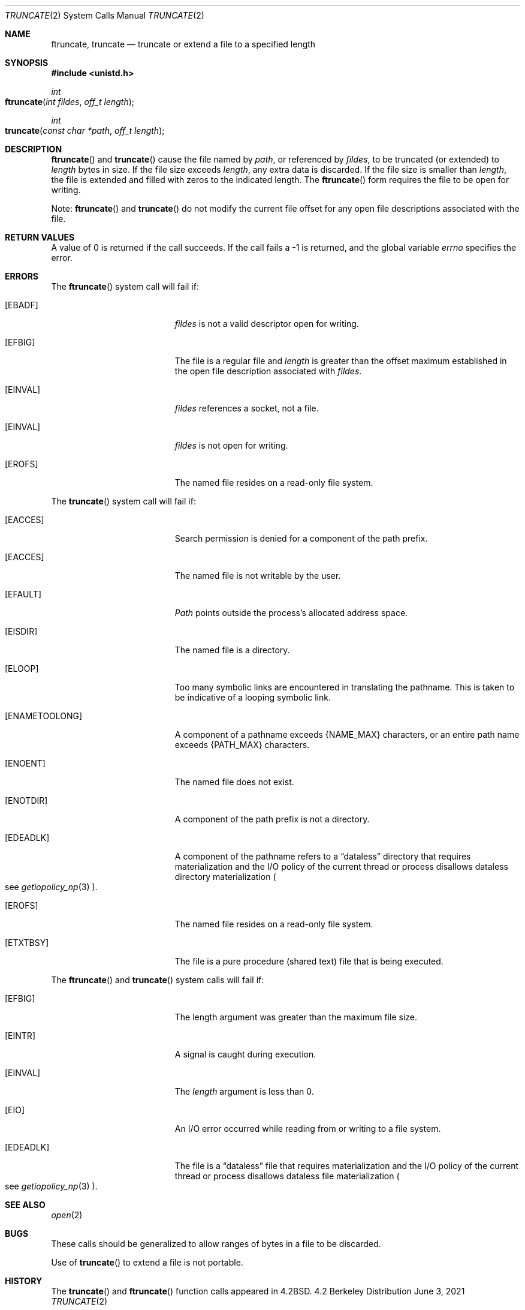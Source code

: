 .\"	$NetBSD: truncate.2,v 1.7 1995/02/27 12:39:00 cgd Exp $
.\"
.\" Copyright (c) 1983, 1991, 1993
.\"	The Regents of the University of California.  All rights reserved.
.\"
.\" Redistribution and use in source and binary forms, with or without
.\" modification, are permitted provided that the following conditions
.\" are met:
.\" 1. Redistributions of source code must retain the above copyright
.\"    notice, this list of conditions and the following disclaimer.
.\" 2. Redistributions in binary form must reproduce the above copyright
.\"    notice, this list of conditions and the following disclaimer in the
.\"    documentation and/or other materials provided with the distribution.
.\" 3. All advertising materials mentioning features or use of this software
.\"    must display the following acknowledgement:
.\"	This product includes software developed by the University of
.\"	California, Berkeley and its contributors.
.\" 4. Neither the name of the University nor the names of its contributors
.\"    may be used to endorse or promote products derived from this software
.\"    without specific prior written permission.
.\"
.\" THIS SOFTWARE IS PROVIDED BY THE REGENTS AND CONTRIBUTORS ``AS IS'' AND
.\" ANY EXPRESS OR IMPLIED WARRANTIES, INCLUDING, BUT NOT LIMITED TO, THE
.\" IMPLIED WARRANTIES OF MERCHANTABILITY AND FITNESS FOR A PARTICULAR PURPOSE
.\" ARE DISCLAIMED.  IN NO EVENT SHALL THE REGENTS OR CONTRIBUTORS BE LIABLE
.\" FOR ANY DIRECT, INDIRECT, INCIDENTAL, SPECIAL, EXEMPLARY, OR CONSEQUENTIAL
.\" DAMAGES (INCLUDING, BUT NOT LIMITED TO, PROCUREMENT OF SUBSTITUTE GOODS
.\" OR SERVICES; LOSS OF USE, DATA, OR PROFITS; OR BUSINESS INTERRUPTION)
.\" HOWEVER CAUSED AND ON ANY THEORY OF LIABILITY, WHETHER IN CONTRACT, STRICT
.\" LIABILITY, OR TORT (INCLUDING NEGLIGENCE OR OTHERWISE) ARISING IN ANY WAY
.\" OUT OF THE USE OF THIS SOFTWARE, EVEN IF ADVISED OF THE POSSIBILITY OF
.\" SUCH DAMAGE.
.\"
.\"     @(#)truncate.2	8.1 (Berkeley) 6/4/93
.\"
.Dd June 3, 2021
.Dt TRUNCATE 2
.Os BSD 4.2
.Sh NAME
.Nm ftruncate ,
.Nm truncate
.Nd truncate or extend a file to a specified length
.Sh SYNOPSIS
.Fd #include <unistd.h>
.Ft int
.Fo ftruncate
.Fa "int fildes"
.Fa "off_t length"
.Fc
.Ft int
.Fo truncate
.Fa "const char *path"
.Fa "off_t length"
.Fc
.Sh DESCRIPTION
.Fn ftruncate
and
.Fn truncate
cause the file named by
.Fa path ,
or referenced by
.Fa fildes ,
to be truncated (or extended) to
.Fa length
bytes in size. If the file size exceeds 
.Fa length ,
any extra data is discarded. If the file size is smaller than 
.Fa length , 
the file is extended and filled with zeros to the indicated length.
The
.Fn ftruncate
form requires the file to be open for writing.
.Pp
Note: 
.Fn ftruncate 
and
.Fn truncate
do not modify the current file offset for any open file descriptions associated with the file.
.Sh RETURN VALUES
A value of 0 is returned if the call succeeds.  If the call
fails a -1 is returned, and the global variable
.Va errno
specifies the error.
.Sh ERRORS
.Pp
The
.Fn ftruncate
system call will fail if:
.Bl -tag -width Er
.\" ===========
.It Bq Er EBADF
.Fa fildes
is not a valid descriptor open for writing.
.\" ===========
.It Bq Er EFBIG
The file is a regular file and
.Fa length
is greater than the offset maximum established
in the open file description associated with
.Fa fildes .
.\" ===========
.It Bq Er EINVAL
.Fa fildes
references a socket, not a file.
.\" ===========
.It Bq Er EINVAL
.Fa fildes
is not open for writing.
.\" ===========
.It Bq Er EROFS
The named file resides on a read-only file system.
.El
.Pp
The
.Fn truncate
system call will fail if:
.Bl -tag -width Er
.\" ===========
.It Bq Er EACCES
Search permission is denied for a component of the path prefix.
.\" ===========
.It Bq Er EACCES
The named file is not writable by the user.
.\" ===========
.It Bq Er EFAULT
.Fa Path
points outside the process's allocated address space.
.\" ===========
.It Bq Er EISDIR
The named file is a directory.
.\" ===========
.It Bq Er ELOOP
Too many symbolic links are encountered in translating the pathname.
This is taken to be indicative of a looping symbolic link.
.\" ===========
.It Bq Er ENAMETOOLONG
A component of a pathname exceeds
.Dv {NAME_MAX}
characters, or an entire path name exceeds 
.Dv {PATH_MAX}
characters.
.\" ===========
.It Bq Er ENOENT
The named file does not exist.
.\" ===========
.It Bq Er ENOTDIR
A component of the path prefix is not a directory.
.\" ===========
.It Bq Er EDEADLK
A component of the pathname refers to a
.Dq dataless
directory that requires materialization and the I/O policy of the current
thread or process disallows dataless directory materialization
.Po see
.Xr getiopolicy_np 3
.Pc .
.\" ===========
.It Bq Er EROFS
The named file resides on a read-only file system.
.\" ===========
.It Bq Er ETXTBSY
The file is a pure procedure (shared text) file that is being executed.
.El
.Pp
The
.Fn ftruncate
and
.Fn truncate
system calls will fail if:
.Bl -tag -width Er
.\" ===========
.It Bq Er EFBIG
The length argument was greater than the maximum file size.
.\" ===========
.It Bq Er EINTR
A signal is caught during execution.
.\" ===========
.It Bq Er EINVAL
The
.Fa length
argument is less than 0.
.\" ===========
.It Bq Er EIO
An I/O error occurred while reading from or writing to a file system.
.\" ===========
.It Bq Er EDEADLK
The file is a
.Dq dataless
file that requires materialization and the I/O policy of the current thread
or process disallows dataless file materialization
.Po see
.Xr getiopolicy_np 3
.Pc .
.El
.Sh SEE ALSO
.Xr open 2
.Sh BUGS
These calls should be generalized to allow ranges
of bytes in a file to be discarded.
.Pp
Use of
.Fn truncate
to extend a file is not portable.
.Sh HISTORY
The
.Fn truncate
and
.Fn ftruncate
function calls appeared in
.Bx 4.2 .
